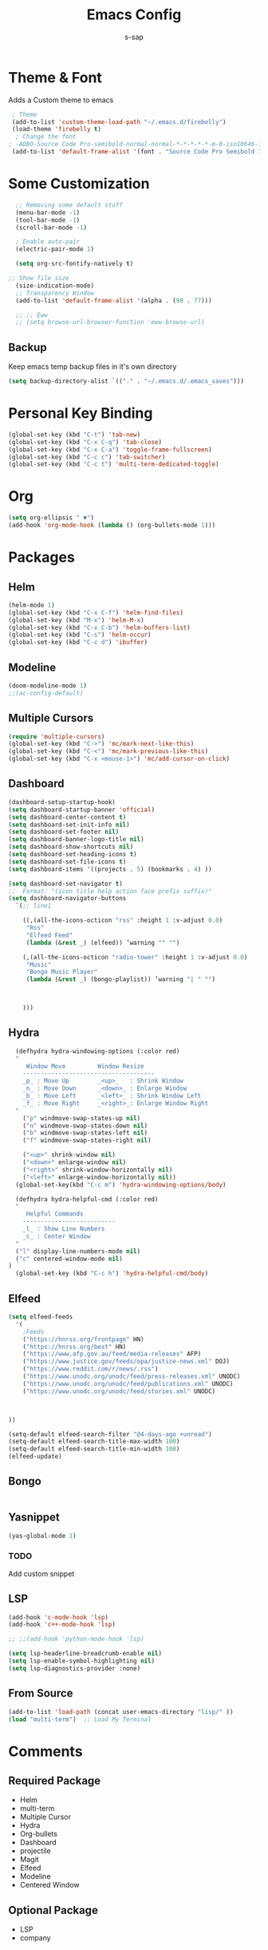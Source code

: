 #+TITLE: Emacs Config
#+author: s-sap
#+startup: overview

* Theme & Font
Adds a Custom theme to emacs
#+begin_src emacs-lisp
  ; Theme
  (add-to-list 'custom-theme-load-path "~/.emacs.d/firebelly")
  (load-theme 'firebelly t)
   ; Change the font
 ; -ADBO-Source Code Pro-semibold-normal-normal-*-*-*-*-*-m-0-iso10646-1
  (add-to-list 'default-frame-alist '(font . "Source Code Pro Semibold 13"))
#+end_src

* Some Customization
#+begin_src emacs-lisp
    ;; Removing some default stuff
    (menu-bar-mode -1)
    (tool-bar-mode -1)
    (scroll-bar-mode -1)

    ; Enable auto-pair
    (electric-pair-mode 1)

    (setq org-src-fontify-natively t)

  ;; Show file size
    (size-indication-mode)
    ;; Transparency Window
    (add-to-list 'default-frame-alist '(alpha . (90 . 77)))

    ;; ;; Eww
    ;; (setq browse-url-browser-function 'eww-browse-url)
#+end_src
** Backup
  Keep emacs temp backup files in it's own directory

   #+begin_src emacs-lisp
   (setq backup-directory-alist `(("." . "~/.emacs.d/.emacs_saves")))
   #+end_src

* Personal Key Binding
#+begin_src emacs-lisp
  (global-set-key (kbd "C-t") 'tab-new)
  (global-set-key (kbd "C-x C-q") 'tab-close)
  (global-set-key (kbd "C-x C-a") 'toggle-frame-fullscreen)
  (global-set-key (kbd "C-c c") 'tab-switcher)
  (global-set-key (kbd "C-c t") 'multi-term-dedicated-toggle)

#+end_src

* Org
  #+begin_src emacs-lisp
    (setq org-ellipsis " ▼")
    (add-hook 'org-mode-hook (lambda () (org-bullets-mode 1)))
  #+end_src

* Packages
** Helm
  #+begin_src emacs-lisp
    (helm-mode 1)
    (global-set-key (kbd "C-x C-f") 'helm-find-files)
    (global-set-key (kbd "M-x") 'helm-M-x)
    (global-set-key (kbd "C-x C-b") 'helm-buffers-list)
    (global-set-key (kbd "C-s") 'helm-occur)
    (global-set-key (kbd "C-c d") 'ibuffer)
  #+end_src
** Modeline
  #+begin_src emacs-lisp
    (doom-modeline-mode 1)
    ;;(ac-config-default)
  #+end_src
** Multiple Cursors
  #+begin_src emacs-lisp
  (require 'multiple-cursors)
  (global-set-key (kbd "C->") 'mc/mark-next-like-this)
  (global-set-key (kbd "C-<") 'mc/mark-previous-like-this)
  (global-set-key (kbd "C-x <mouse-1>") 'mc/add-cursor-on-click)
  #+end_src
** Dashboard
  #+begin_src emacs-lisp
	(dashboard-setup-startup-hook)
	(setq dashboard-startup-banner 'official)
	(setq dashboard-center-content t)
	(setq dashboard-set-init-info nil)
	(setq dashboard-set-footer nil)
	(setq dashboard-banner-logo-title nil)  
	(setq dashboard-show-shortcuts nil)
	(setq dashboard-set-heading-icons t)
	(setq dashboard-set-file-icons t)
	(setq dashboard-items '((projects . 5) (bookmarks . 4) ))

	(setq dashboard-set-navigator t)    
    ;;  Format: "(icon title help action face prefix suffix)"
	(setq dashboard-navigator-buttons
	  `(;; line1

	    ((,(all-the-icons-octicon "rss" :height 1 :v-adjust 0.0)
	     "Rss"
	     "Elfeed Feed"
	     (lambda (&rest _) (elfeed)) ’warning "" "")

	    (,(all-the-icons-octicon "radio-tower" :height 1 :v-adjust 0.0)
	     "Music"
	     "Bongo Music Player"
	     (lambda (&rest _) (bongo-playlist)) ’warning "| " "")



	    )))

  #+end_src   
** Hydra
  #+begin_src emacs-lisp
  (defhydra hydra-windowing-options (:color red)
  "
     Window Move         Window Resize 
    -------------------------------------
    _p_ : Move Up        _<up>_   : Shrink Window
    _n_ : Move Down      _<down>_ : Enlarge Window
    _b_ : Move Left      _<left>_ : Shrink Window Left
    _f_ : Move Right     _<right>_: Enlarge Window Right
  "
    ("p" windmove-swap-states-up nil)
    ("n" windmove-swap-states-down nil)
    ("b" windmove-swap-states-left nil)
    ("f" windmove-swap-states-right nil)

    ("<up>" shrink-window nil)
    ("<down>" enlarge-window nil)
    ("<right>" shrink-window-horizontally nil)
    ("<left>" enlarge-window-horizontally nil))
  (global-set-key(kbd "C-c m") 'hydra-windowing-options/body)
  
  (defhydra hydra-helpful-cmd (:color red)
  "
     Helpful Commands
    --------------------------
    _l_ : Show Line Numbers
    _c_ : Center Window
  "
  ("l" display-line-numbers-mode nil)
  ("c" centered-window-mode nil)
)
  (global-set-key (kbd "C-c h") 'hydra-helpful-cmd/body)
  
  #+end_src

** Elfeed
  #+begin_src emacs-lisp
    (setq elfeed-feeds  
	  '(
	    ;Feeds
	    ("https://hnrss.org/frontpage" HN)
	    ("https://hnrss.org/best" HN)
	    ("https://www.afp.gov.au/feed/media-releases" AFP)
	    ("https://www.justice.gov/feeds/opa/justice-news.xml" DOJ)
	    ("https://www.reddit.com/r/news/.rss")
	    ("https://www.unodc.org/unodc/feed/press-releases.xml" UNODC)
	    ("https://www.unodc.org/unodc/feed/publications.xml" UNODC)
	    ("https://www.unodc.org/unodc/feed/stories.xml" UNODC)



    ))  

    (setq-default elfeed-search-filter "@4-days-ago +unread")
    (setq-default elfeed-search-title-max-width 100)  
    (setq-default elfeed-search-title-min-width 100)  
    (elfeed-update)
  #+end_src

** Bongo
  #+begin_src emacs-lisp

  #+end_src
** Yasnippet
  #+begin_src emacs-lisp
    (yas-global-mode 1)
  #+end_src
*** TODO
    Add custom snippet
    
** LSP
#+begin_src emacs-lisp
  (add-hook 'c-mode-hook 'lsp)
  (add-hook 'c++-mode-hook 'lsp)

  ;; ;;(add-hook 'python-mode-hook 'lsp)

  (setq lsp-headerline-breadcrumb-enable nil)
  (setq lsp-enable-symbol-highlighting nil)
  (setq lsp-diagnostics-provider :none)

#+end_src
** From Source
  #+begin_src emacs-lisp
    (add-to-list 'load-path (concat user-emacs-directory "lisp/" ))
    (load "multi-term")  ;; Load My Terminal
  #+end_src
  

* Comments
** Required Package
  + Helm
  + multi-term
  + Multiple Cursor
  + Hydra
  + Org-bullets
  + Dashboard
  + projectile
  + Magit
  + Elfeed
  + Modeline
  + Centered Window
** Optional Package
  + LSP
  + company




